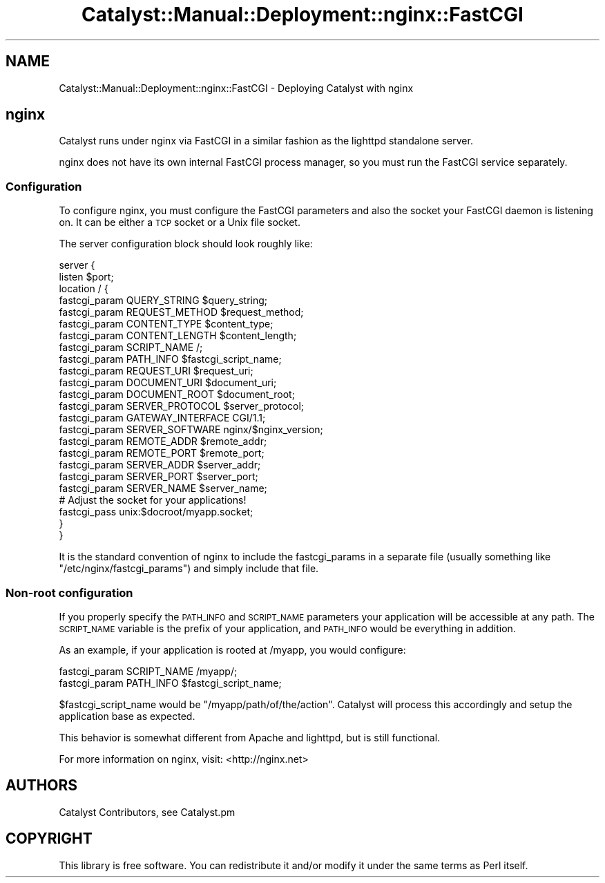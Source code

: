 .\" Automatically generated by Pod::Man 2.23 (Pod::Simple 3.14)
.\"
.\" Standard preamble:
.\" ========================================================================
.de Sp \" Vertical space (when we can't use .PP)
.if t .sp .5v
.if n .sp
..
.de Vb \" Begin verbatim text
.ft CW
.nf
.ne \\$1
..
.de Ve \" End verbatim text
.ft R
.fi
..
.\" Set up some character translations and predefined strings.  \*(-- will
.\" give an unbreakable dash, \*(PI will give pi, \*(L" will give a left
.\" double quote, and \*(R" will give a right double quote.  \*(C+ will
.\" give a nicer C++.  Capital omega is used to do unbreakable dashes and
.\" therefore won't be available.  \*(C` and \*(C' expand to `' in nroff,
.\" nothing in troff, for use with C<>.
.tr \(*W-
.ds C+ C\v'-.1v'\h'-1p'\s-2+\h'-1p'+\s0\v'.1v'\h'-1p'
.ie n \{\
.    ds -- \(*W-
.    ds PI pi
.    if (\n(.H=4u)&(1m=24u) .ds -- \(*W\h'-12u'\(*W\h'-12u'-\" diablo 10 pitch
.    if (\n(.H=4u)&(1m=20u) .ds -- \(*W\h'-12u'\(*W\h'-8u'-\"  diablo 12 pitch
.    ds L" ""
.    ds R" ""
.    ds C` ""
.    ds C' ""
'br\}
.el\{\
.    ds -- \|\(em\|
.    ds PI \(*p
.    ds L" ``
.    ds R" ''
'br\}
.\"
.\" Escape single quotes in literal strings from groff's Unicode transform.
.ie \n(.g .ds Aq \(aq
.el       .ds Aq '
.\"
.\" If the F register is turned on, we'll generate index entries on stderr for
.\" titles (.TH), headers (.SH), subsections (.SS), items (.Ip), and index
.\" entries marked with X<> in POD.  Of course, you'll have to process the
.\" output yourself in some meaningful fashion.
.ie \nF \{\
.    de IX
.    tm Index:\\$1\t\\n%\t"\\$2"
..
.    nr % 0
.    rr F
.\}
.el \{\
.    de IX
..
.\}
.\"
.\" Accent mark definitions (@(#)ms.acc 1.5 88/02/08 SMI; from UCB 4.2).
.\" Fear.  Run.  Save yourself.  No user-serviceable parts.
.    \" fudge factors for nroff and troff
.if n \{\
.    ds #H 0
.    ds #V .8m
.    ds #F .3m
.    ds #[ \f1
.    ds #] \fP
.\}
.if t \{\
.    ds #H ((1u-(\\\\n(.fu%2u))*.13m)
.    ds #V .6m
.    ds #F 0
.    ds #[ \&
.    ds #] \&
.\}
.    \" simple accents for nroff and troff
.if n \{\
.    ds ' \&
.    ds ` \&
.    ds ^ \&
.    ds , \&
.    ds ~ ~
.    ds /
.\}
.if t \{\
.    ds ' \\k:\h'-(\\n(.wu*8/10-\*(#H)'\'\h"|\\n:u"
.    ds ` \\k:\h'-(\\n(.wu*8/10-\*(#H)'\`\h'|\\n:u'
.    ds ^ \\k:\h'-(\\n(.wu*10/11-\*(#H)'^\h'|\\n:u'
.    ds , \\k:\h'-(\\n(.wu*8/10)',\h'|\\n:u'
.    ds ~ \\k:\h'-(\\n(.wu-\*(#H-.1m)'~\h'|\\n:u'
.    ds / \\k:\h'-(\\n(.wu*8/10-\*(#H)'\z\(sl\h'|\\n:u'
.\}
.    \" troff and (daisy-wheel) nroff accents
.ds : \\k:\h'-(\\n(.wu*8/10-\*(#H+.1m+\*(#F)'\v'-\*(#V'\z.\h'.2m+\*(#F'.\h'|\\n:u'\v'\*(#V'
.ds 8 \h'\*(#H'\(*b\h'-\*(#H'
.ds o \\k:\h'-(\\n(.wu+\w'\(de'u-\*(#H)/2u'\v'-.3n'\*(#[\z\(de\v'.3n'\h'|\\n:u'\*(#]
.ds d- \h'\*(#H'\(pd\h'-\w'~'u'\v'-.25m'\f2\(hy\fP\v'.25m'\h'-\*(#H'
.ds D- D\\k:\h'-\w'D'u'\v'-.11m'\z\(hy\v'.11m'\h'|\\n:u'
.ds th \*(#[\v'.3m'\s+1I\s-1\v'-.3m'\h'-(\w'I'u*2/3)'\s-1o\s+1\*(#]
.ds Th \*(#[\s+2I\s-2\h'-\w'I'u*3/5'\v'-.3m'o\v'.3m'\*(#]
.ds ae a\h'-(\w'a'u*4/10)'e
.ds Ae A\h'-(\w'A'u*4/10)'E
.    \" corrections for vroff
.if v .ds ~ \\k:\h'-(\\n(.wu*9/10-\*(#H)'\s-2\u~\d\s+2\h'|\\n:u'
.if v .ds ^ \\k:\h'-(\\n(.wu*10/11-\*(#H)'\v'-.4m'^\v'.4m'\h'|\\n:u'
.    \" for low resolution devices (crt and lpr)
.if \n(.H>23 .if \n(.V>19 \
\{\
.    ds : e
.    ds 8 ss
.    ds o a
.    ds d- d\h'-1'\(ga
.    ds D- D\h'-1'\(hy
.    ds th \o'bp'
.    ds Th \o'LP'
.    ds ae ae
.    ds Ae AE
.\}
.rm #[ #] #H #V #F C
.\" ========================================================================
.\"
.IX Title "Catalyst::Manual::Deployment::nginx::FastCGI 3"
.TH Catalyst::Manual::Deployment::nginx::FastCGI 3 "2011-08-29" "perl v5.12.4" "User Contributed Perl Documentation"
.\" For nroff, turn off justification.  Always turn off hyphenation; it makes
.\" way too many mistakes in technical documents.
.if n .ad l
.nh
.SH "NAME"
Catalyst::Manual::Deployment::nginx::FastCGI \- Deploying Catalyst with nginx
.SH "nginx"
.IX Header "nginx"
Catalyst runs under nginx via FastCGI in a similar fashion as the lighttpd
standalone server.
.PP
nginx does not have its own internal FastCGI process manager, so you must run
the FastCGI service separately.
.SS "Configuration"
.IX Subsection "Configuration"
To configure nginx, you must configure the FastCGI parameters and also the
socket your FastCGI daemon is listening on.  It can be either a \s-1TCP\s0 socket
or a Unix file socket.
.PP
The server configuration block should look roughly like:
.PP
.Vb 2
\&    server {
\&        listen $port;
\&
\&        location / {
\&            fastcgi_param  QUERY_STRING       $query_string;
\&            fastcgi_param  REQUEST_METHOD     $request_method;
\&            fastcgi_param  CONTENT_TYPE       $content_type;
\&            fastcgi_param  CONTENT_LENGTH     $content_length;
\&
\&            fastcgi_param  SCRIPT_NAME        /;
\&            fastcgi_param  PATH_INFO          $fastcgi_script_name;
\&            fastcgi_param  REQUEST_URI        $request_uri;
\&            fastcgi_param  DOCUMENT_URI       $document_uri;
\&            fastcgi_param  DOCUMENT_ROOT      $document_root;
\&            fastcgi_param  SERVER_PROTOCOL    $server_protocol;
\&
\&            fastcgi_param  GATEWAY_INTERFACE  CGI/1.1;
\&            fastcgi_param  SERVER_SOFTWARE    nginx/$nginx_version;
\&
\&            fastcgi_param  REMOTE_ADDR        $remote_addr;
\&            fastcgi_param  REMOTE_PORT        $remote_port;
\&            fastcgi_param  SERVER_ADDR        $server_addr;
\&            fastcgi_param  SERVER_PORT        $server_port;
\&            fastcgi_param  SERVER_NAME        $server_name;
\&        
\&            # Adjust the socket for your applications!
\&            fastcgi_pass   unix:$docroot/myapp.socket;
\&        }
\&    }
.Ve
.PP
It is the standard convention of nginx to include the fastcgi_params in a
separate file (usually something like \f(CW\*(C`/etc/nginx/fastcgi_params\*(C'\fR) and
simply include that file.
.SS "Non-root configuration"
.IX Subsection "Non-root configuration"
If you properly specify the \s-1PATH_INFO\s0 and \s-1SCRIPT_NAME\s0 parameters your
application will be accessible at any path. The \s-1SCRIPT_NAME\s0 variable is the
prefix of your application, and \s-1PATH_INFO\s0 would be everything in addition.
.PP
As an example, if your application is rooted at /myapp, you would configure:
.PP
.Vb 2
\&    fastcgi_param  SCRIPT_NAME /myapp/;
\&    fastcgi_param  PATH_INFO   $fastcgi_script_name;
.Ve
.PP
\&\f(CW$fastcgi_script_name\fR would be \*(L"/myapp/path/of/the/action\*(R".  Catalyst will
process this accordingly and setup the application base as expected.
.PP
This behavior is somewhat different from Apache and lighttpd, but is still
functional.
.PP
For more information on nginx, visit:
<http://nginx.net>
.SH "AUTHORS"
.IX Header "AUTHORS"
Catalyst Contributors, see Catalyst.pm
.SH "COPYRIGHT"
.IX Header "COPYRIGHT"
This library is free software. You can redistribute it and/or modify it under
the same terms as Perl itself.
